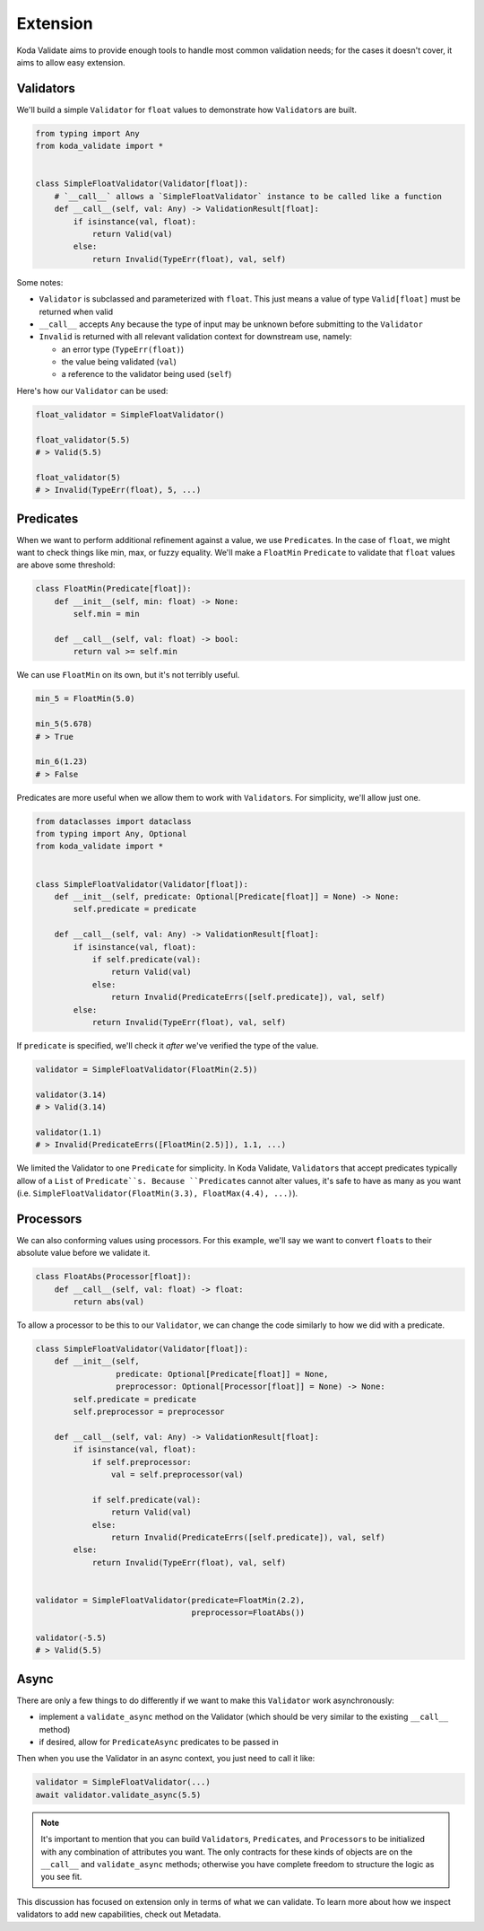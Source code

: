 Extension
=========
Koda Validate aims to provide enough tools to handle most common validation needs; for
the cases it doesn't cover, it aims to allow easy extension.

Validators
----------

We'll build a simple ``Validator`` for ``float`` values to demonstrate how ``Validator``\s
are built.

.. code-block:: python

    from typing import Any
    from koda_validate import *


    class SimpleFloatValidator(Validator[float]):
        # `__call__` allows a `SimpleFloatValidator` instance to be called like a function
        def __call__(self, val: Any) -> ValidationResult[float]:
            if isinstance(val, float):
                return Valid(val)
            else:
                return Invalid(TypeErr(float), val, self)

Some notes:

- ``Validator`` is subclassed and parameterized with ``float``. This just means a value of type ``Valid[float]`` must be returned when valid
- ``__call__`` accepts ``Any`` because the type of input may be unknown before submitting to the ``Validator``
- ``Invalid`` is returned with all relevant validation context for downstream use, namely:

  - an error type (``TypeErr(float)``)
  - the value being validated (``val``)
  - a reference to the validator being used (``self``)

Here's how our ``Validator`` can be used:

.. code-block:: python

    float_validator = SimpleFloatValidator()

    float_validator(5.5)
    # > Valid(5.5)

    float_validator(5)
    # > Invalid(TypeErr(float), 5, ...)

Predicates
----------
When we want to perform additional refinement against a value, we use ``Predicate``\s. In
the case of ``float``, we might want to check things like min, max, or fuzzy equality.
We'll make a ``FloatMin`` ``Predicate`` to validate that ``float`` values are above some
threshold:

.. code-block:: python

    class FloatMin(Predicate[float]):
        def __init__(self, min: float) -> None:
            self.min = min

        def __call__(self, val: float) -> bool:
            return val >= self.min

We can use ``FloatMin`` on its own, but it's not terribly useful.

.. code-block:: python

    min_5 = FloatMin(5.0)

    min_5(5.678)
    # > True

    min_6(1.23)
    # > False

Predicates are more useful when we allow them to work with ``Validator``\s. For simplicity,
we'll allow just one.

.. code-block:: python


    from dataclasses import dataclass
    from typing import Any, Optional
    from koda_validate import *


    class SimpleFloatValidator(Validator[float]):
        def __init__(self, predicate: Optional[Predicate[float]] = None) -> None:
            self.predicate = predicate

        def __call__(self, val: Any) -> ValidationResult[float]:
            if isinstance(val, float):
                if self.predicate(val):
                    return Valid(val)
                else:
                    return Invalid(PredicateErrs([self.predicate]), val, self)
            else:
                return Invalid(TypeErr(float), val, self)

If ``predicate`` is specified, we'll check it *after* we've verified the type of the value.

.. code-block:: python

    validator = SimpleFloatValidator(FloatMin(2.5))

    validator(3.14)
    # > Valid(3.14)

    validator(1.1)
    # > Invalid(PredicateErrs([FloatMin(2.5)]), 1.1, ...)

We limited the Validator to one ``Predicate`` for simplicity. In Koda Validate, ``Validator``\s
that accept predicates typically allow of a ``List`` of ``Predicate``s. Because ``Predicate``\s
cannot alter values, it's safe to have as many as you want (i.e. ``SimpleFloatValidator(FloatMin(3.3), FloatMax(4.4), ...)``).


Processors
----------
We can also conforming values using processors. For this example, we'll say we want to
convert ``float``\s to their absolute value before we validate it.

.. code-block:: python

    class FloatAbs(Processor[float]):
        def __call__(self, val: float) -> float:
            return abs(val)

To allow a processor to be this to our ``Validator``, we can change the code similarly to
how we did with a predicate.

.. code-block:: python

    class SimpleFloatValidator(Validator[float]):
        def __init__(self,
                     predicate: Optional[Predicate[float]] = None,
                     preprocessor: Optional[Processor[float]] = None) -> None:
            self.predicate = predicate
            self.preprocessor = preprocessor

        def __call__(self, val: Any) -> ValidationResult[float]:
            if isinstance(val, float):
                if self.preprocessor:
                    val = self.preprocessor(val)

                if self.predicate(val):
                    return Valid(val)
                else:
                    return Invalid(PredicateErrs([self.predicate]), val, self)
            else:
                return Invalid(TypeErr(float), val, self)


    validator = SimpleFloatValidator(predicate=FloatMin(2.2),
                                     preprocessor=FloatAbs())

    validator(-5.5)
    # > Valid(5.5)


Async
-----
There are only a few things to do differently if we want to make this ``Validator`` work
asynchronously:

- implement a ``validate_async`` method on the Validator (which should be very similar to the existing ``__call__`` method)
- if desired, allow for ``PredicateAsync`` predicates to be passed in

Then when you use the Validator in an async context, you just need to call it like:

.. code-block:: python

    validator = SimpleFloatValidator(...)
    await validator.validate_async(5.5)


.. note::
    It's important to mention that you can build ``Validator``\s, ``Predicate``\s, and
    ``Processor``\s to be initialized with any combination of attributes you want. The only
    contracts for these kinds of objects are on the ``__call__`` and ``validate_async``
    methods; otherwise you have complete freedom to structure the logic as you see fit.

This discussion has focused on extension only in terms of what we can validate. To learn
more about how we inspect validators to add new capabilities, check out Metadata.